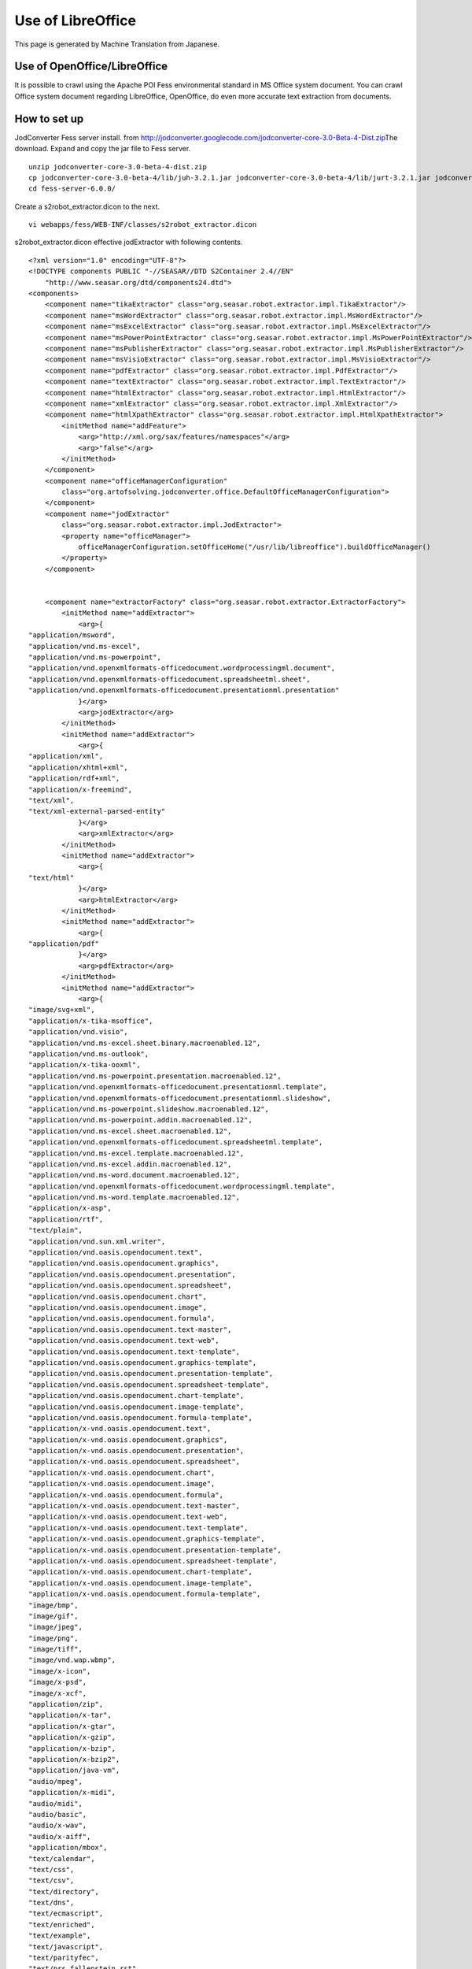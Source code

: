 ==================
Use of LibreOffice
==================

This page is generated by Machine Translation from Japanese.

Use of OpenOffice/LibreOffice
=============================

It is possible to crawl using the Apache POI Fess environmental standard
in MS Office system document. You can crawl Office system document
regarding LibreOffice, OpenOffice, do even more accurate text extraction
from documents.

How to set up
=============

JodConverter Fess server install. from
http://jodconverter.googlecode.com/\ `jodconverter-core-3.0-Beta-4-Dist.zip <http://jodconverter.googlecode.com/files/jodconverter-core-3.0-beta-4-dist.zip>`__\ The
download. Expand and copy the jar file to Fess server.

::

    unzip jodconverter-core-3.0-beta-4-dist.zip 
    cp jodconverter-core-3.0-beta-4/lib/juh-3.2.1.jar jodconverter-core-3.0-beta-4/lib/jurt-3.2.1.jar jodconverter-core-3.0-beta-4/lib/ridl-3.2.1.jar jodconverter-core-3.0-beta-4/lib/unoil-3.2.1.jar jodconverter-core-3.0-beta-4/lib/jodconverter-core-3.0-beta-4.jar fess-server-6.0.0/webapps/fess/WEB-INF/cmd/lib/
    cd fess-server-6.0.0/

Create a s2robot\_extractor.dicon to the next.

::

    vi webapps/fess/WEB-INF/classes/s2robot_extractor.dicon 

s2robot\_extractor.dicon effective jodExtractor with following contents.

::

    <?xml version="1.0" encoding="UTF-8"?>
    <!DOCTYPE components PUBLIC "-//SEASAR//DTD S2Container 2.4//EN"
        "http://www.seasar.org/dtd/components24.dtd">
    <components>
        <component name="tikaExtractor" class="org.seasar.robot.extractor.impl.TikaExtractor"/>
        <component name="msWordExtractor" class="org.seasar.robot.extractor.impl.MsWordExtractor"/>
        <component name="msExcelExtractor" class="org.seasar.robot.extractor.impl.MsExcelExtractor"/>
        <component name="msPowerPointExtractor" class="org.seasar.robot.extractor.impl.MsPowerPointExtractor"/>
        <component name="msPublisherExtractor" class="org.seasar.robot.extractor.impl.MsPublisherExtractor"/>
        <component name="msVisioExtractor" class="org.seasar.robot.extractor.impl.MsVisioExtractor"/>
        <component name="pdfExtractor" class="org.seasar.robot.extractor.impl.PdfExtractor"/>
        <component name="textExtractor" class="org.seasar.robot.extractor.impl.TextExtractor"/>
        <component name="htmlExtractor" class="org.seasar.robot.extractor.impl.HtmlExtractor"/>
        <component name="xmlExtractor" class="org.seasar.robot.extractor.impl.XmlExtractor"/>
        <component name="htmlXpathExtractor" class="org.seasar.robot.extractor.impl.HtmlXpathExtractor">
            <initMethod name="addFeature">
                <arg>"http://xml.org/sax/features/namespaces"</arg>
                <arg>"false"</arg>
            </initMethod>
        </component>
        <component name="officeManagerConfiguration"
            class="org.artofsolving.jodconverter.office.DefaultOfficeManagerConfiguration">
        </component>
        <component name="jodExtractor"
            class="org.seasar.robot.extractor.impl.JodExtractor">
            <property name="officeManager">
                officeManagerConfiguration.setOfficeHome("/usr/lib/libreoffice").buildOfficeManager()
            </property>
        </component>
        

        <component name="extractorFactory" class="org.seasar.robot.extractor.ExtractorFactory">
            <initMethod name="addExtractor">
                <arg>{
    "application/msword",
    "application/vnd.ms-excel",
    "application/vnd.ms-powerpoint",
    "application/vnd.openxmlformats-officedocument.wordprocessingml.document",
    "application/vnd.openxmlformats-officedocument.spreadsheetml.sheet",
    "application/vnd.openxmlformats-officedocument.presentationml.presentation"
                }</arg>
                <arg>jodExtractor</arg>
            </initMethod>
            <initMethod name="addExtractor">
                <arg>{
    "application/xml",
    "application/xhtml+xml",
    "application/rdf+xml",
    "application/x-freemind",
    "text/xml",
    "text/xml-external-parsed-entity"
                }</arg>
                <arg>xmlExtractor</arg>
            </initMethod>
            <initMethod name="addExtractor">
                <arg>{
    "text/html"
                }</arg>
                <arg>htmlExtractor</arg>
            </initMethod>
            <initMethod name="addExtractor">
                <arg>{
    "application/pdf"
                }</arg>
                <arg>pdfExtractor</arg>
            </initMethod>
            <initMethod name="addExtractor">
                <arg>{
    "image/svg+xml",
    "application/x-tika-msoffice",
    "application/vnd.visio",
    "application/vnd.ms-excel.sheet.binary.macroenabled.12",
    "application/vnd.ms-outlook",
    "application/x-tika-ooxml",
    "application/vnd.ms-powerpoint.presentation.macroenabled.12",
    "application/vnd.openxmlformats-officedocument.presentationml.template",
    "application/vnd.openxmlformats-officedocument.presentationml.slideshow",
    "application/vnd.ms-powerpoint.slideshow.macroenabled.12",
    "application/vnd.ms-powerpoint.addin.macroenabled.12",
    "application/vnd.ms-excel.sheet.macroenabled.12",
    "application/vnd.openxmlformats-officedocument.spreadsheetml.template",
    "application/vnd.ms-excel.template.macroenabled.12",
    "application/vnd.ms-excel.addin.macroenabled.12",
    "application/vnd.ms-word.document.macroenabled.12",
    "application/vnd.openxmlformats-officedocument.wordprocessingml.template",
    "application/vnd.ms-word.template.macroenabled.12",
    "application/x-asp",
    "application/rtf",
    "text/plain",
    "application/vnd.sun.xml.writer",
    "application/vnd.oasis.opendocument.text",
    "application/vnd.oasis.opendocument.graphics",
    "application/vnd.oasis.opendocument.presentation",
    "application/vnd.oasis.opendocument.spreadsheet",
    "application/vnd.oasis.opendocument.chart",
    "application/vnd.oasis.opendocument.image",
    "application/vnd.oasis.opendocument.formula",
    "application/vnd.oasis.opendocument.text-master",
    "application/vnd.oasis.opendocument.text-web",
    "application/vnd.oasis.opendocument.text-template",
    "application/vnd.oasis.opendocument.graphics-template",
    "application/vnd.oasis.opendocument.presentation-template",
    "application/vnd.oasis.opendocument.spreadsheet-template",
    "application/vnd.oasis.opendocument.chart-template",
    "application/vnd.oasis.opendocument.image-template",
    "application/vnd.oasis.opendocument.formula-template",
    "application/x-vnd.oasis.opendocument.text",
    "application/x-vnd.oasis.opendocument.graphics",
    "application/x-vnd.oasis.opendocument.presentation",
    "application/x-vnd.oasis.opendocument.spreadsheet",
    "application/x-vnd.oasis.opendocument.chart",
    "application/x-vnd.oasis.opendocument.image",
    "application/x-vnd.oasis.opendocument.formula",
    "application/x-vnd.oasis.opendocument.text-master",
    "application/x-vnd.oasis.opendocument.text-web",
    "application/x-vnd.oasis.opendocument.text-template",
    "application/x-vnd.oasis.opendocument.graphics-template",
    "application/x-vnd.oasis.opendocument.presentation-template",
    "application/x-vnd.oasis.opendocument.spreadsheet-template",
    "application/x-vnd.oasis.opendocument.chart-template",
    "application/x-vnd.oasis.opendocument.image-template",
    "application/x-vnd.oasis.opendocument.formula-template",
    "image/bmp",
    "image/gif",
    "image/jpeg",
    "image/png",
    "image/tiff",
    "image/vnd.wap.wbmp",
    "image/x-icon",
    "image/x-psd",
    "image/x-xcf",
    "application/zip",
    "application/x-tar",
    "application/x-gtar",
    "application/x-gzip",
    "application/x-bzip",
    "application/x-bzip2",
    "application/java-vm",
    "audio/mpeg",
    "application/x-midi",
    "audio/midi",
    "audio/basic",
    "audio/x-wav",
    "audio/x-aiff",
    "application/mbox",
    "text/calendar",
    "text/css",
    "text/csv",
    "text/directory",
    "text/dns",
    "text/ecmascript",
    "text/enriched",
    "text/example",
    "text/javascript",
    "text/parityfec",
    "text/prs.fallenstein.rst",
    "text/prs.lines.tag",
    "text/red",
    "text/rfc822-headers",
    "text/richtext",
    "text/rtf",
    "text/rtp-enc-aescm128",
    "text/rtx",
    "text/sgml",
    "text/t140",
    "text/tab-separated-values",
    "text/troff",
    "text/ulpfec",
    "text/uri-list",
    "text/vnd.abc",
    "text/vnd.curl",
    "text/vnd.curl.dcurl",
    "text/vnd.curl.mcurl",
    "text/vnd.curl.scurl",
    "text/vnd.dmclientscript",
    "text/vnd.esmertec.theme-descriptor",
    "text/vnd.fly",
    "text/vnd.fmi.flexstor",
    "text/vnd.graphviz",
    "text/vnd.in3d.3dml",
    "text/vnd.in3d.spot",
    "text/vnd.iptc.newsml",
    "text/vnd.iptc.nitf",
    "text/vnd.latex-z",
    "text/vnd.motorola.reflex",
    "text/vnd.ms-mediapackage",
    "text/vnd.net2phone.commcenter.command",
    "text/vnd.si.uricatalogue",
    "text/vnd.sun.j2me.app-descriptor",
    "text/vnd.trolltech.linguist",
    "text/vnd.wap.si",
    "text/vnd.wap.sl",
    "text/vnd.wap.wml",
    "text/vnd.wap.wmlscript",
    "text/x-asm",
    "text/x-c",
    "text/x-diff",
    "text/x-fortran",
    "text/x-java-source",
    "text/x-pascal",
    "text/x-setext",
    "text/x-uuencode",
    "text/x-vcalendar",
    "text/x-vcard",
    "application/x-sh"
                }</arg>
                <arg>tikaExtractor</arg>
            </initMethod>
        </component>
    </components>

Index to generate the settings later, usually crawled into the street.
